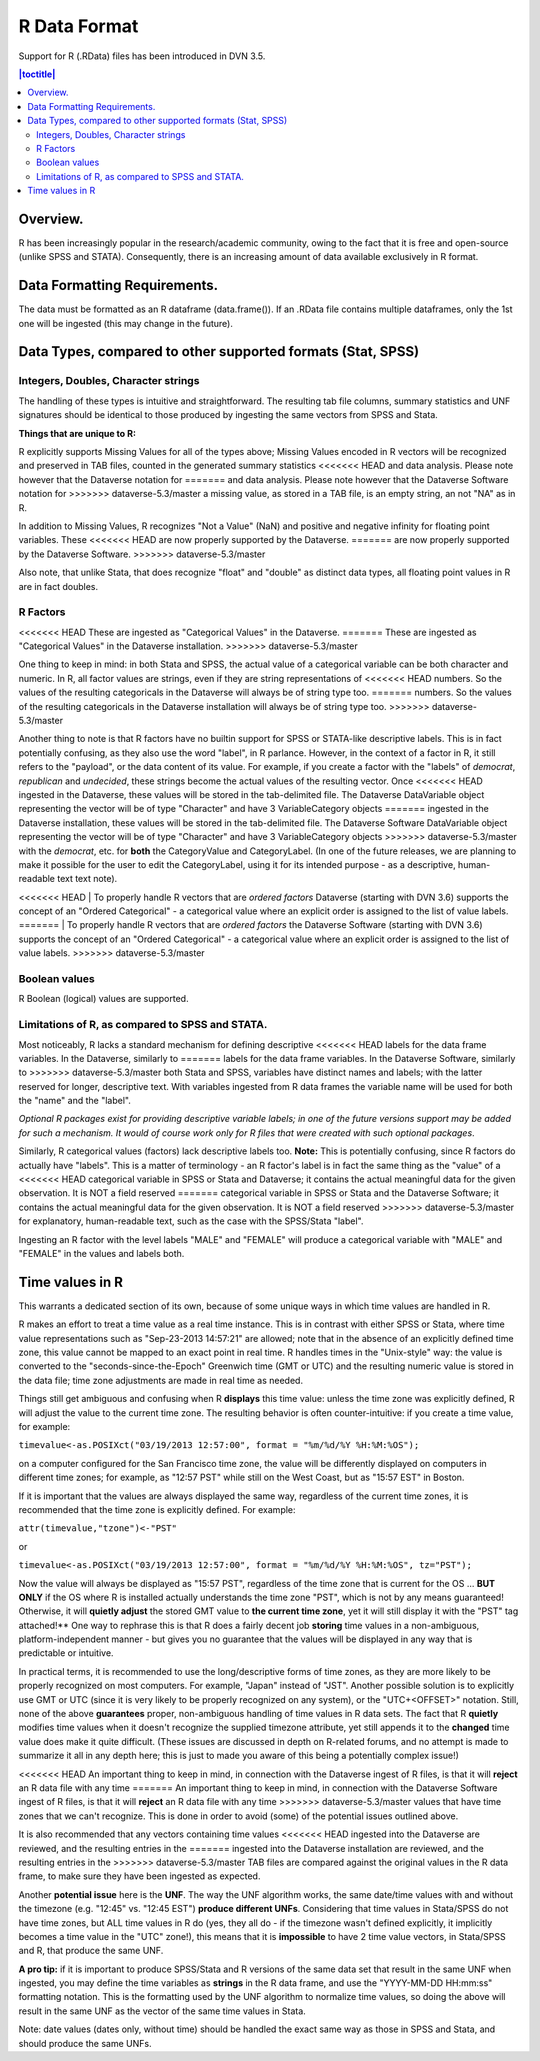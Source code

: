 R Data Format
+++++++++++++++++++++++++++++

Support for R (.RData) files has been introduced in DVN 3.5.

.. contents:: |toctitle|
    :local:

Overview.
===========


R has been increasingly popular in the research/academic community,
owing to the fact that it is free and open-source (unlike SPSS and
STATA). Consequently, there is an increasing amount of data available
exclusively in R format.  

Data Formatting Requirements.
==============================

The data must be formatted as an R dataframe (data.frame()). If an
.RData file contains multiple dataframes, only the 1st one will be
ingested (this may change in the future).

Data Types, compared to other supported formats (Stat, SPSS)
=============================================================

Integers, Doubles, Character strings
------------------------------------

The handling of these types is intuitive and straightforward. The
resulting tab file columns, summary statistics and UNF signatures
should be identical to those produced by ingesting the same vectors
from SPSS and Stata.

**Things that are unique to R:** 

R explicitly supports Missing Values for all of the types above;
Missing Values encoded in R vectors will be recognized and preserved
in TAB files, counted in the generated summary statistics
<<<<<<< HEAD
and data analysis. Please note however that the Dataverse notation for 
=======
and data analysis. Please note however that the Dataverse Software notation for 
>>>>>>> dataverse-5.3/master
a missing value, as stored in a TAB file, is an empty string, an not "NA" as in R. 

In addition to Missing Values, R recognizes "Not a Value" (NaN) and
positive and negative infinity for floating point variables. These
<<<<<<< HEAD
are now properly supported by the Dataverse.
=======
are now properly supported by the Dataverse Software.
>>>>>>> dataverse-5.3/master

Also note, that unlike Stata, that does recognize "float" and "double"
as distinct data types, all floating point values in R are in fact
doubles. 

R Factors 
---------

<<<<<<< HEAD
These are ingested as "Categorical Values" in the Dataverse. 
=======
These are ingested as "Categorical Values" in the Dataverse installation. 
>>>>>>> dataverse-5.3/master

One thing to keep in mind: in both Stata and SPSS, the actual value of
a categorical variable can be both character and numeric. In R, all
factor values are strings, even if they are string representations of
<<<<<<< HEAD
numbers. So the values of the resulting categoricals in the Dataverse will
always be of string type too.
=======
numbers. So the values of the resulting categoricals in the Dataverse installation will always be of string type too.
>>>>>>> dataverse-5.3/master

Another thing to note is that R factors have no builtin support for
SPSS or STATA-like descriptive labels. This is in fact potentially
confusing, as they also use the word "label", in R parlance. However,
in the context of a factor in R, it still refers to the "payload", or
the data content of its value. For example, if you create a factor
with the "labels" of *democrat*, *republican* and *undecided*, these
strings become the actual values of the resulting vector. Once
<<<<<<< HEAD
ingested in the Dataverse, these values will be stored in the
tab-delimited file. The Dataverse DataVariable object representing the
vector will be of type "Character" and have 3 VariableCategory objects
=======
ingested in the Dataverse installation, these values will be stored in the
tab-delimited file. The Dataverse Software DataVariable object representing the vector will be of type "Character" and have 3 VariableCategory objects
>>>>>>> dataverse-5.3/master
with the *democrat*, etc. for **both** the CategoryValue and
CategoryLabel.  (In one of the future releases, we are planning to
make it possible for the user to edit the CategoryLabel, using it for
its intended purpose - as a descriptive, human-readable text text
note).

<<<<<<< HEAD
| To properly handle R vectors that are *ordered factors* Dataverse (starting with DVN 3.6) supports the concept of an "Ordered Categorical" - a categorical value where an explicit order is assigned to the list of value labels.
=======
| To properly handle R vectors that are *ordered factors* the Dataverse Software (starting with DVN 3.6) supports the concept of an "Ordered Categorical" - a categorical value where an explicit order is assigned to the list of value labels.
>>>>>>> dataverse-5.3/master

Boolean values
---------------------

R Boolean (logical) values are supported. 


Limitations of R, as compared to SPSS and STATA. 
------------------------------------------------

Most noticeably, R lacks a standard mechanism for defining descriptive
<<<<<<< HEAD
labels for the data frame variables.  In the Dataverse, similarly to
=======
labels for the data frame variables.  In the Dataverse Software, similarly to
>>>>>>> dataverse-5.3/master
both Stata and SPSS, variables have distinct names and labels; with
the latter reserved for longer, descriptive text.
With variables ingested from R data frames the variable name will be
used for both the "name" and the "label".

*Optional R packages exist for providing descriptive variable labels;
in one of the future versions support may be added for such a
mechanism. It would of course work only for R files that were
created with such optional packages*.

Similarly, R categorical values (factors) lack descriptive labels too.
**Note:** This is potentially confusing, since R factors do
actually have "labels".  This is a matter of terminology - an R
factor's label is in fact the same thing as the "value" of a
<<<<<<< HEAD
categorical variable in SPSS or Stata and Dataverse; it contains the actual
meaningful data for the given observation. It is NOT a field reserved
=======
categorical variable in SPSS or Stata and the Dataverse Software; it contains the actual meaningful data for the given observation. It is NOT a field reserved
>>>>>>> dataverse-5.3/master
for explanatory, human-readable text, such as the case with the
SPSS/Stata "label". 

Ingesting an R factor with the level labels "MALE" and "FEMALE" will
produce a categorical variable with "MALE" and "FEMALE" in the
values and labels both.


Time values in R
================

This warrants a dedicated section of its own, because of some unique
ways in which time values are handled in R.

R makes an effort to treat a time value as a real time instance. This
is in contrast with either SPSS or Stata, where time value
representations such as "Sep-23-2013 14:57:21" are allowed; note that
in the absence of an explicitly defined time zone, this value cannot
be mapped to an exact point in real time.  R handles times in the
"Unix-style" way: the value is converted to the
"seconds-since-the-Epoch" Greenwich time (GMT or UTC) and the
resulting numeric value is stored in the data file; time zone
adjustments are made in real time as needed.

Things still get ambiguous and confusing when R **displays** this time
value: unless the time zone was explicitly defined, R will adjust the
value to the current time zone. The resulting behavior is often
counter-intuitive: if you create a time value, for example:

``timevalue<-as.POSIXct("03/19/2013 12:57:00", format = "%m/%d/%Y %H:%M:%OS");``

on a computer configured for the San Francisco time zone, the value
will be differently displayed on computers in different time zones;
for example, as "12:57 PST" while still on the West Coast, but as
"15:57 EST" in Boston.

If it is important that the values are always displayed the same way,
regardless of the current time zones, it is recommended that the time
zone is explicitly defined. For example: 

``attr(timevalue,"tzone")<-"PST"``

or 

``timevalue<-as.POSIXct("03/19/2013 12:57:00", format = "%m/%d/%Y %H:%M:%OS", tz="PST");``

Now the value will always be displayed as "15:57 PST", regardless of
the time zone that is current for the OS ... **BUT ONLY** if the OS
where R is installed actually understands the time zone "PST", which
is not by any means guaranteed! Otherwise, it will **quietly adjust**
the stored GMT value to **the current time zone**, yet it will still
display it with the "PST" tag attached!** One way to rephrase this is
that R does a fairly decent job **storing** time values in a
non-ambiguous, platform-independent manner - but gives you no guarantee that 
the values will be displayed in any way that is predictable or intuitive. 

In practical terms, it is recommended to use the long/descriptive
forms of time zones, as they are more likely to be properly recognized
on most computers. For example, "Japan" instead of "JST".  Another possible
solution is to explicitly use GMT or UTC (since it is very likely to be
properly recognized on any system), or the "UTC+<OFFSET>" notation. Still, none of the above
**guarantees** proper, non-ambiguous handling of time values in R data
sets. The fact that R **quietly** modifies time values when it doesn't
recognize the supplied timezone attribute, yet still appends it to the
**changed** time value does make it quite difficult. (These issues are
discussed in depth on R-related forums, and no attempt is made to
summarize it all in any depth here; this is just to made you aware of
this being a potentially complex issue!)

<<<<<<< HEAD
An important thing to keep in mind, in connection with the Dataverse ingest
of R files, is that it will **reject** an R data file with any time
=======
An important thing to keep in mind, in connection with the Dataverse Software ingest of R files, is that it will **reject** an R data file with any time
>>>>>>> dataverse-5.3/master
values that have time zones that we can't recognize. This is done in
order to avoid (some) of the potential issues outlined above.

It is also recommended that any vectors containing time values
<<<<<<< HEAD
ingested into the Dataverse are reviewed, and the resulting entries in the
=======
ingested into the Dataverse installation are reviewed, and the resulting entries in the
>>>>>>> dataverse-5.3/master
TAB files are compared against the original values in the R data
frame, to make sure they have been ingested as expected. 

Another **potential issue** here is the **UNF**. The way the UNF
algorithm works, the same date/time values with and without the
timezone (e.g. "12:45" vs. "12:45 EST") **produce different
UNFs**. Considering that time values in Stata/SPSS do not have time
zones, but ALL time values in R do (yes, they all do - if the timezone
wasn't defined explicitly, it implicitly becomes a time value in the
"UTC" zone!), this means that it is **impossible** to have 2 time
value vectors, in Stata/SPSS and R, that produce the same UNF.

**A pro tip:** if it is important to produce SPSS/Stata and R versions of
the same data set that result in the same UNF when ingested, you may
define the time variables as **strings** in the R data frame, and use
the "YYYY-MM-DD HH:mm:ss" formatting notation. This is the formatting used by the UNF
algorithm to normalize time values, so doing the above will result in
the same UNF as the vector of the same time values in Stata.

Note: date values (dates only, without time) should be handled the
exact same way as those in SPSS and Stata, and should produce the same
UNFs.
